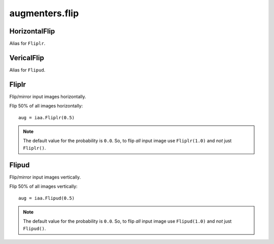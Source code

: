 ***************
augmenters.flip
***************

HorizontalFlip
--------------

Alias for ``Fliplr``.


VericalFlip
--------------

Alias for ``Flipud``.


Fliplr
------

Flip/mirror input images horizontally.

Flip 50% of all images horizontally::

    aug = iaa.Fliplr(0.5)

.. figure:: ../../images/overview_of_augmenters/flip/fliplr.jpg
    :alt: Horizontal flip

.. note ::

    The default value for the probability is ``0.0``.
    So, to flip *all* input image use ``Fliplr(1.0)`` and *not* just
    ``Fliplr()``.


Flipud
------

Flip/mirror input images vertically.

Flip 50% of all images vertically::

    aug = iaa.Flipud(0.5)

.. figure:: ../../images/overview_of_augmenters/flip/flipud.jpg
    :alt: Vertical flip

.. note ::

    The default value for the probability is ``0.0``.
    So, to flip *all* input image use ``Flipud(1.0)`` and *not* just
    ``Flipud()``.

